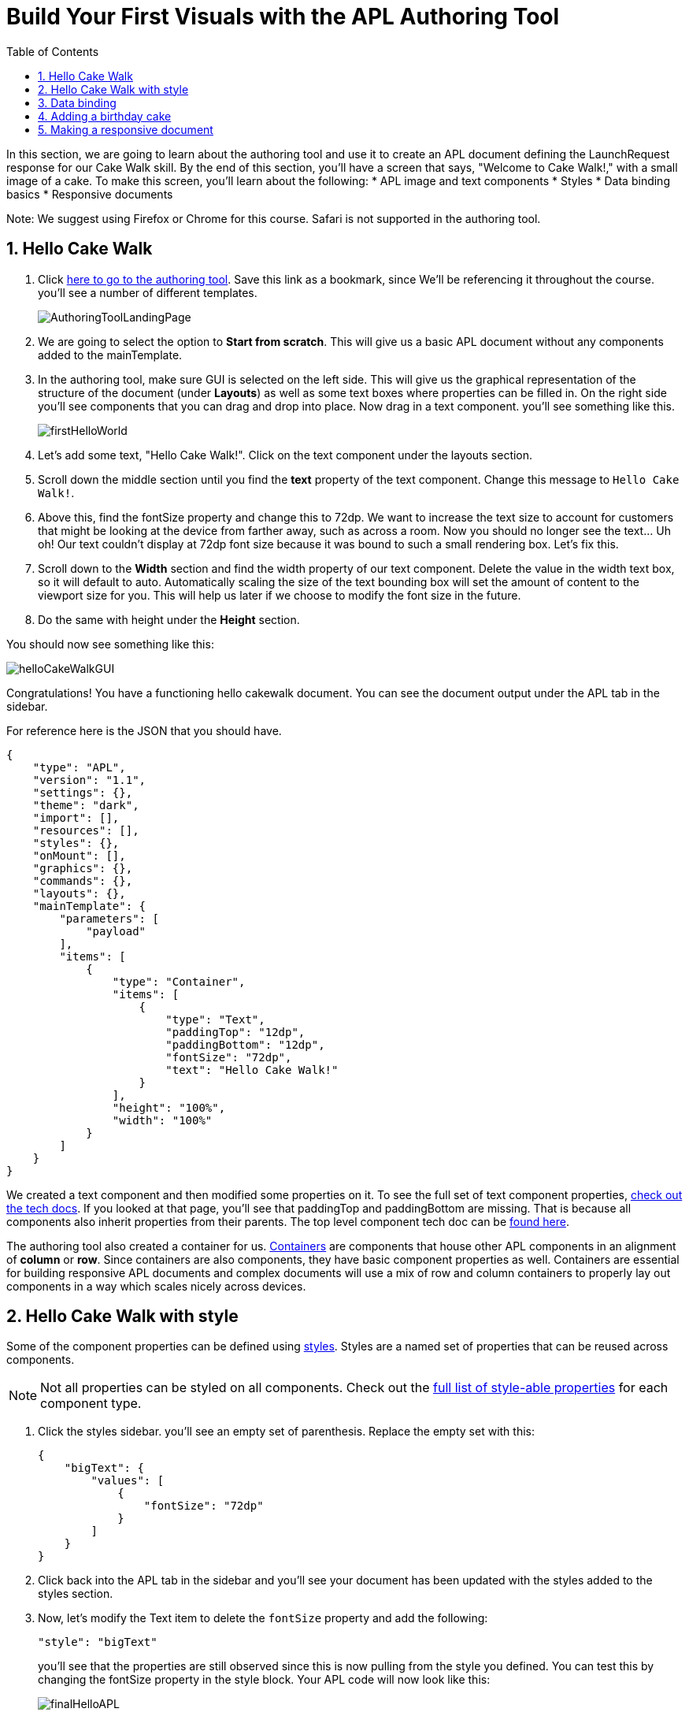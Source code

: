 :imagesdir: ../modules/images
:authoringToolLink: https://developer.amazon.com/alexa/console/ask/displays
:sectnums:
:toc:

= Build Your First Visuals with the APL Authoring Tool

{blank}

In this section, we are going to learn about the authoring tool and use it to create an APL document defining the LaunchRequest response for our Cake Walk skill. By the end of this section, you'll have a screen that says, "Welcome to Cake Walk!," with a small image of a cake. To make this screen, you'll learn about the following:
* APL image and text components
* Styles
* Data binding basics
* Responsive documents

Note: We suggest using Firefox or Chrome for this course. Safari is not supported in the authoring tool.

== Hello Cake Walk

A. Click {authoringToolLink}[here to go to the authoring tool]. Save this link as a bookmark, since We'll  be referencing it throughout the course. you'll see a number of different templates.
+
image:AuthoringToolLandingPage.png[]
+
B. We are going to select the option to *Start from scratch*. This will give us a basic APL document without any components added to the mainTemplate.
C. In the authoring tool, make sure GUI is selected on the left side. This will give us the graphical representation of the structure of the document (under *Layouts*) as well as some text boxes where properties can be filled in. On the right side you'll see components that you can drag and drop into place. Now drag in a text component. you'll see something like this.
+
image::firstHelloWorld.gif[]
+
D. Let's add some text, "Hello Cake Walk!". Click on the text component under the layouts section.
E. Scroll down the middle section until you find the *text* property of the text component. Change this message to `Hello Cake Walk!`.
F. Above this, find the fontSize property and change this to 72dp. We want to increase the text size to account for customers that might be looking at the device from farther away, such as across a room.
Now you should no longer see the text... Uh oh! Our text couldn't display at 72dp font size because it was bound to such a small rendering box. Let's fix this.
G. Scroll down to the *Width* section and find the width property of our text component. Delete the value in the width text box, so it will default to auto. Automatically scaling the size of the text bounding box will set the amount of content to the viewport size for you. This will help us later if we choose to modify the font size in the future.
H. Do the same with height under the *Height* section.

You should now see something like this:

image::helloCakeWalkGUI.png[]

Congratulations! You have a functioning hello cakewalk document. You can see the document output under the APL tab in the sidebar.

For reference here is the JSON that you should have.

 {
     "type": "APL",
     "version": "1.1",
     "settings": {},
     "theme": "dark",
     "import": [],
     "resources": [],
     "styles": {},
     "onMount": [],
     "graphics": {},
     "commands": {},
     "layouts": {},
     "mainTemplate": {
         "parameters": [
             "payload"
         ],
         "items": [
             {
                 "type": "Container",
                 "items": [
                     {
                         "type": "Text",
                         "paddingTop": "12dp",
                         "paddingBottom": "12dp",
                         "fontSize": "72dp",
                         "text": "Hello Cake Walk!"
                     }
                 ],
                 "height": "100%",
                 "width": "100%"
             }
         ]
     }
 }

We created a text component and then modified some properties on it. To see the full set of text component properties, https://developer.amazon.com/docs/alexa-presentation-language/apl-text.html[check out the tech docs]. If you looked at that page, you'll see that paddingTop and paddingBottom are missing. That is because all components also inherit properties from their parents. The top level component tech doc can be https://developer.amazon.com/docs/alexa-presentation-language/apl-component.html[found here].

The authoring tool also created a container for us. https://developer.amazon.com/docs/alexa-presentation-language/apl-container.html[Containers] are components that house other APL components in an alignment of *column* or *row*. Since containers are also components, they have basic component properties as well. Containers are essential for building responsive APL documents and complex documents will use a mix of row and column containers to properly lay out components in a way which scales nicely across devices.

== Hello Cake Walk with style

Some of the component properties can be defined using https://developer.amazon.com/docs/alexa-presentation-language/apl-style-definition-and-evaluation.html[styles]. Styles are a named set of properties that can be reused across components.

NOTE: Not all properties can be styled on all components. Check out the https://developer.amazon.com/docs/alexa-presentation-language/apl-styled-properties.html[full list of style-able properties] for each component type.

A. Click the styles sidebar. you'll see an empty set of parenthesis. Replace the empty set with this:
+
 {
     "bigText": {
         "values": [
             {
                 "fontSize": "72dp"
             }
         ]
     }
 }
+
B. Click back into the APL tab in the sidebar and you'll see your document has been updated with the styles added to the styles section.
C. Now, let's modify the Text item to delete the `fontSize` property and add the following:
+
 "style": "bigText"
+
you'll see that the properties are still observed since this is now pulling from the style you defined. You can test this by changing the fontSize property in the style block.
Your APL code will now look like this:
+
image::finalHelloAPL.png[]
+

Let's take this a step further and center our text using styles.
D. In the styles section, add the https://developer.amazon.com/docs/alexa-presentation-language/apl-text.html#textalign[textAlign] property and set it to centered.
+
 "textAlign": "center"
+
The style section of your code should look like this:
+
 {
    "bigText": {
        "values": [
            {
                "fontSize": "72dp",
                "textAlign": "center"
            }
        ]
    }
 }
+
Even though the actual text component hasn't changed, it'll still use the bigText style applied to it.

== Data binding

Did you notice the *Data* button? This simulates the data that is a part of the `Alexa.Presentation.APL.RenderDocument` directive, which is sent from your skill's backend to render the document. We'll come back to this later but first, let's look at how to build our document with data sources.

To reference data in a datasource, you'll need to refer to it in the payload using `payload.[YourDefinedObject]`. This is called *payload* by default when in the authoring tool since it is listed as a parameter to the "mainTemplate". If you want a different name for the payload, you'll have to change this parameter. For now, we'll leave it as is. Let's add another Text component which will use a datasource and the style we defined. To reference the data, you'll need to write an expression in the style of: `${YourDefinedObject}`.

Now that we have some familiarity with text components, let's modify our block.

A. Add the following inside the container's items array, underneath the current text object:
+
 {
    "type": "Text",
    "style": "bigText",
    "text": "${payload.text.middle}"
 },
 {
    "type": "Text",
    "style": "bigText",
    "text": "${payload.text.end}"
 }
+
B. While we're at it, let's change the text data in our very first text component to `${payload.text.start}`.
Well that looks like a big block of nothing. What gives? This happened because there's no data in the data sources we're referencing. Let's fix this by using the *Data* button.
C. After clicking the *Data* button, you'll see an empty dataset `{}`. We'll  need to add data which follows the structure we set. So we have a text object with start, middle, and end fields.
D. Add the following to the *Data* section of the authoring tool:
+
 {
     "text": {
         "start": "Welcome",
         "middle": "to",
         "end": "Cake Walk!"
     }
 }

The data payload represents variable data in the document. We are going to reuse this layout later to render similarly structured text with new data. This technique will allow you to more easily localize your skill since all of the localization logic can live in the backend. In addition, we are going to leverage this functionality to reuse our APL document. you'll see the following:

image::WelcomeToCakeWalk.png[]

Now we have a set of reusable styles across this APL document and we learned about making a screen using data binding. Let's add an image of a birthday cake.

== Adding a birthday cake

We'll need to add an image component to our document as well as using databinding. Image components use a URL to the resource that is storing the image. However, image is a primitive component. To scale the image across all of the viewport sizes would take a lot of effort and multiple image resolutions since it does not auto scale. Instead, use the https://developer.amazon.com/docs/alexa-presentation-language/apl-alexa-image-layout.html[AlexaImage] responsive component so we can use a single image that will scale across all device resolutions.

To use the AlexaImage component, We'll  need to add an import. Imports allow you to reference layouts, styles, and resources defined in other https://developer.amazon.com/docs/alexa-presentation-language/apl-package.html[packages]. We are going to use a standard package called https://developer.amazon.com/docs/alexa-presentation-language/apl-layouts-overview.html#import-the-alexa-layouts-package[`alexa-layouts`]. The import looks like this:

 {
     "name": "alexa-layouts",
     "version": "1.1.0"
 }

A. Add this import object to your import list in your APL document import section. Afterwards, this will look like:
+
 {
    "type": "APL",
    "version": "1.1",
    "settings": {},
    "theme": "dark",
    "import": [
        {
        "name": "alexa-layouts",
        "version": "1.1.0"
        }
    ],
	 ...<Omitted_rest_of_doc>
 }
+
Alexa layouts is an important package for creating https://developer.amazon.com/docs/alexa-presentation-language/apl-build-responsive-apl-documents.html[responsive layouts]. The AlexaImage component has https://developer.amazon.com/docs/alexa-presentation-language/apl-alexa-image-layout.html#alexaimage-parameters[many parameters], most of which are optional.
B. Add the following image block inside of a new container underneath the last text component. This new block should be nested within the existing Container, so be sure to put it in the same "items" array as your text components.
+
 {
    "type": "Container",
    "alignItems": "center",
    "items": [
        {
            "type": "AlexaImage",
            "imageSource": "${payload.assets.cake}",
            "imageRoundedCorner": false,
            "imageScale": "best-fill",
            "imageHeight":"40vh",
            "imageAspectRatio": "square",
            "imageBlurredBackground": false
        }
    ]
 }
+
Let's break this down:
* We are creating a new container which will align our child components to the center. Our only child component is the AlexaImage responsive component.
* For the fields we are using in the AlexaImage, imageSource is important since it specifies the URL where the image is hosted. We want to give it the standard landscape aspect ratio since We'll  want to maintain our image resolution. When the image scales, it will use the best-fit strategy.
* To control the size, we are using the imageHeight property and setting it to 50% of the viewport height.To learn more, check out the parameters in https://developer.amazon.com/docs/alexa-presentation-language/apl-alexa-image-layout.html#alexaimage-parameters[the tech docs].
* We have a new "assets.cake" object added to the data section. The new data section will look like:
+
 {
    "text": {
        "start": "Welcome",
        "middle": "to",
        "end": "Cake Walk!"
    },
    "assets": {
        "cake":"https://github.com/alexa/skill-sample-nodejs-first-apl-skill/blob/master/modules/assets/alexaCake_960x960.png?raw=true"
    }
 }
+
C. Update your data blob with this new data. Then you'll see:
+
image::authoringToolWithBirthdayImage.png[]

How does it look? Delicious!? This is starting to look more like a birthday-themed skill. Let's make this work for the other viewport profiles too.

== Making a responsive document

Below the simulator screen that we have been viewing our changes in, you'll see some Echo devices with screens. We have been using the "Medium Hub" device (which is the Echo Show screen parameters) for now, but there are many other supported devices. Let's try out our document on other screen types.

A. Click the various symbols on the top and take note of any issues you find.
+
.The simulator device types
* Small Hub [Round] (480x480)
* Small Hub [Landscape] (960x480)
* Medium Hub (1024x600)
* Large Hub (1280x800)
* Extra Large TV (1920x1080)
* Add Custom Device (any x any)
+
The last option gives you the ability to create whichever screen resolution you want to simulate the device rendering.
+
WARNING: Spoiler below
+
Well, that doesn't look quite right...
image::brokenHelloSpot.png[Broken Spot Image]
+
B. Our wording is cut off on the Small Hub (Round) device screen. Let's fix this using the https://developer.amazon.com/docs/alexa-presentation-language/apl-component.html#when[when] property. This property allows for boolean evaluation. If true, it will show a component and its children, but if false, it will not.
In addition to `when`, We'll  be using https://developer.amazon.com/docs/alexa-presentation-language/apl-resources.html[Resources] from the alexa-layouts import. Resources are simply named constants which are referenced with `@<Resource_name>`. This time, We'll  use the alexa-layouts package's definitions of constants representing the above device types and viewport profiles. It allows you to create statements with predefined viewport-specific constants such as:
+
 ${@viewportProfile == @hubLandscapeLarge}
+
rather than
+
 ${viewport.width == "1280dp"}
+
There is no difference between these statements for an Echo Show 2 device request. But, let's consider there is a new device with a 1300dp wide screen. Should we add another statement to this conditional? What about for a third device in a similar class?
By using the Amazon defined resources, we'll have better scaling APL documents without even knowing all the possible screen size permutations. This is because `@hubLandscapeLarge` represents screens between 1280 and 1920 wide, so it encompasses more devices of that class. Even though it's in the same class of device, since the screen does not match exactly the width we are checking, it will not render anything.
C. Since our document looks good on all devices except for the round small hub device, let's add in a new set of components for that class. Click on the Small Round Hub icon.
D. Since a false evaluation will lead to no children components displaying, let's add the following statement at the top of our first container.
+
 "when":"${@viewportProfile != @hubRoundSmall}"
+
E. You should see a black screen. Check it out on the rectangular screens and your components will render. Since we omitted the @hubRoundSmall class from this container and its children, We'll  need to make a new container which will render when we are on a @hubRoundSmall device.
F. Under that first container, duplicate the container and child Text components and add it to the items list of the mainTemplate. you'll want to add the inverse of the statement above to this block:
+
 "when":"${@viewportProfile == @hubRoundSmall}"
+
G. Now, we'll fix the display. This can be achieved just by adding some padding to the top of the first text component.
+
 "paddingTop": "75dp",
+
H. Next, remove all of the other padding values in that those text boxes.
I. Then, remove the cake image.
Now your display should render properly on each of the device types. Check your work across the different classes to make sure it looks right to you.
J. Copy your APL document and save your JSON in your text editor of choice as `launchDocument.json`

As an aside, there are a number of different ways we could have fixed this document for the small round hub profile. We could just keep the image and drop the text, or move the image to the background of the small round hub. In terms of structure, we could keep everything in one container and conditionally add the padding and hide the image to provide the same experience. The benefit to this technical approach is that We'll  not get newly added components by default in the future. Which also means as we iterate and change the rectangular hubs, We'll  not be modifying the structure of our small round hub screens. Since the screen is fundamentally different from others especially in our design, we forked it. Feel free to take a different approach for other skills if it suits your designs better!

The final APL Document JSON for reference:

 {
    "type": "APL",
    "version": "1.1",
    "settings": {},
    "theme": "dark",
    "import": [
        {
            "name": "alexa-layouts",
            "version": "1.1.0"
        }
    ],
    "resources": [],
    "styles": {
        "bigText": {
            "values": [
                {
                    "fontSize": "72dp",
                    "textAlign": "center"
                }
            ]
        }
    },
    "onMount": [],
    "graphics": {},
    "commands": {},
    "layouts": {},
    "mainTemplate": {
        "parameters": [
            "payload"
        ],
        "items": [
            {
                "type": "Container",
                "when":"${@viewportProfile != @hubRoundSmall}",
                "items": [
                    {
                        "type": "Text",
                        "style": "bigText",
                        "paddingTop": "12dp",
                        "paddingBottom": "12dp",
                        "text": "${payload.text.start}"
                    },
                    {
                        "type": "Text",
                        "style": "bigText",
                        "paddingTop": "12dp",
                        "paddingBottom": "12dp",
                        "text": "${payload.text.middle}"
                    },
                    {
                        "type": "Text",
                        "style": "bigText",
                        "paddingTop": "12dp",
                        "paddingBottom": "12dp",
                        "text": "${payload.text.end}"
                    },
                    {
                        "type": "Container",
                        "alignItems": "center",
                        "items": [
                            {
                                "type": "AlexaImage",
                                "imageSource": "${payload.assets.cake}",
                                "imageRoundedCorner": false,
                                "imageScale": "best-fit",
                                "imageHeight": "40vh",
                                "imageAspectRatio": "standard_landscape",
                                "imageBlurredBackground": false
                            }
                        ]
                    }
                ],
                "height": "100%",
                "width": "100%"
            },
            {
                "type": "Container",
                "when":"${@viewportProfile == @hubRoundSmall}",
                "items": [
                    {
                        "type": "Text",
                        "style": "bigText",
                        "paddingTop": "75dp",
                        "text": "${payload.text.start}"
                    },
                    {
                        "type": "Text",
                        "style": "bigText",
                        "text": "${payload.text.middle}"
                    },
                    {
                        "type": "Text",
                        "style": "bigText",
                        "text": "${payload.text.end}"
                    }
                ],
                "height": "100%",
                "width": "100%"
            }
        ]
    }
 }

Let's put this document to use in the next section.

https://github.com/alexa/skill-sample-nodejs-first-apl-skill/tree/master/modules/code/module2[Complete code in Github]

link:module1.html[Previous Module (1)]
link:module3.html[Next Module (3)]
